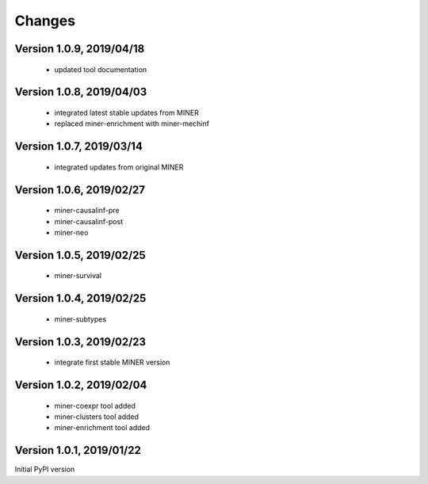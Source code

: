 Changes
=======

Version 1.0.9, 2019/04/18
-------------------------

  - updated tool documentation

Version 1.0.8, 2019/04/03
-------------------------

  - integrated latest stable updates from MINER
  - replaced miner-enrichment with miner-mechinf

Version 1.0.7, 2019/03/14
-------------------------

  - integrated updates from original MINER

Version 1.0.6, 2019/02/27
-------------------------

  - miner-causalinf-pre
  - miner-causalinf-post
  - miner-neo


Version 1.0.5, 2019/02/25
-------------------------

  - miner-survival

Version 1.0.4, 2019/02/25
-------------------------

  - miner-subtypes

Version 1.0.3, 2019/02/23
-------------------------

  - integrate first stable MINER version

Version 1.0.2, 2019/02/04
-------------------------

  - miner-coexpr tool added
  - miner-clusters tool added
  - miner-enrichment tool added

Version 1.0.1, 2019/01/22
-------------------------

Initial PyPI version
